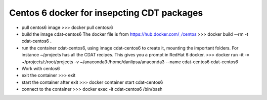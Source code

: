 ===========================================
Centos 6 docker for insepcting CDT packages
===========================================

* pull centos6 image
  >>> docker pull centos:6

* build the image cdat-centos6
  The docker file is from
  https://hub.docker.com/_/centos
  >>> docker build --rm -t cdat-centos6 .

* run the container cdat-centos6, using image cdat-centos6 to create it, mounting the
  important folders. For instance ~/projects has all the CDAT
  recipes. This gives you a prompt in RedHat 6 docker.
  >>> docker run -it -v ~/projects/:/root/projects -v ~/anaconda3:/home/danlipsa/anaconda3 --name cdat-centos6 cdat-centos6

* Work with centos6

* exit the container
  >>> exit

* start the container after exit
  >>> docker container start cdat-centos6

* connect to the container
  >>> docker exec -it cdat-centos6 /bin/bash
